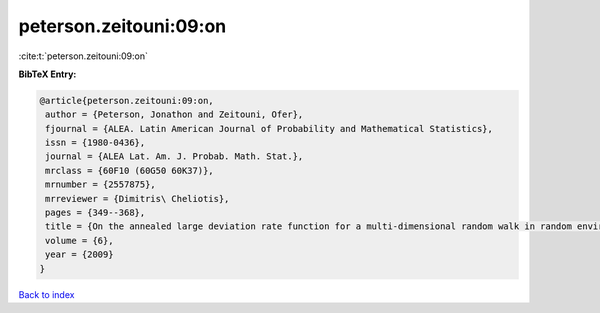 peterson.zeitouni:09:on
=======================

:cite:t:`peterson.zeitouni:09:on`

**BibTeX Entry:**

.. code-block:: bibtex

   @article{peterson.zeitouni:09:on,
    author = {Peterson, Jonathon and Zeitouni, Ofer},
    fjournal = {ALEA. Latin American Journal of Probability and Mathematical Statistics},
    issn = {1980-0436},
    journal = {ALEA Lat. Am. J. Probab. Math. Stat.},
    mrclass = {60F10 (60G50 60K37)},
    mrnumber = {2557875},
    mrreviewer = {Dimitris\ Cheliotis},
    pages = {349--368},
    title = {On the annealed large deviation rate function for a multi-dimensional random walk in random environment},
    volume = {6},
    year = {2009}
   }

`Back to index <../By-Cite-Keys.html>`_
